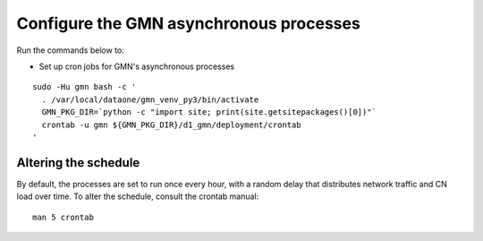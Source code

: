 Configure the GMN asynchronous processes
========================================

Run the commands below to:

* Set up cron jobs for GMN's asynchronous processes

.. _clip2:

::

  sudo -Hu gmn bash -c '
    . /var/local/dataone/gmn_venv_py3/bin/activate
    GMN_PKG_DIR=`python -c "import site; print(site.getsitepackages()[0])"`
    crontab -u gmn ${GMN_PKG_DIR}/d1_gmn/deployment/crontab
  '

.. raw:: html

  <button class="btn" data-clipboard-target="#clip2">Copy</button>
..


Altering the schedule
~~~~~~~~~~~~~~~~~~~~~

By default, the processes are set to run once every hour, with a random delay that distributes network traffic and CN load over time. To alter the schedule, consult the crontab manual:

.. _clip3:

::

  man 5 crontab

.. raw:: html

  <button class="btn" data-clipboard-target="#clip3">Copy</button>
..

